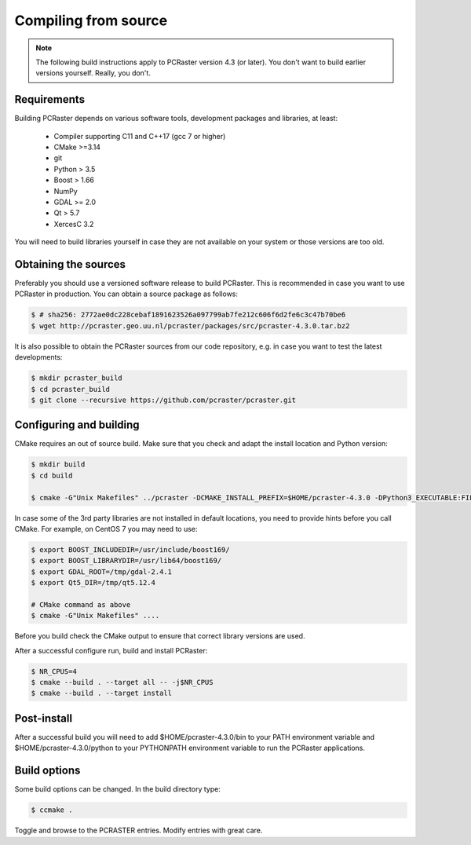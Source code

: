 Compiling from source
---------------------

.. note::

   The following build instructions apply to PCRaster version 4.3 (or later). You don't want to build earlier versions yourself. Really, you don't.




Requirements
~~~~~~~~~~~~

Building PCRaster depends on various software tools, development packages and libraries, at least:

  * Compiler supporting C11 and C++17 (gcc 7 or higher)
  * CMake >=3.14
  * git
  * Python > 3.5
  * Boost > 1.66
  * NumPy
  * GDAL >= 2.0
  * Qt > 5.7
  * XercesC 3.2

You will need to build libraries yourself in case they are not available on your system or those versions are too old.

Obtaining the sources
~~~~~~~~~~~~~~~~~~~~~

Preferably you should use a versioned software release to build PCRaster.
This is recommended in case you want to use PCRaster in production.
You can obtain a source package as follows:


.. code-block:: bash

   $ # sha256: 2772ae0dc228cebaf1891623526a097799ab7fe212c606f6d2fe6c3c47b70be6
   $ wget http://pcraster.geo.uu.nl/pcraster/packages/src/pcraster-4.3.0.tar.bz2


It is also possible to obtain the PCRaster sources from our code repository, e.g. in case you want to test the latest developments:


.. code-block:: bash

   $ mkdir pcraster_build
   $ cd pcraster_build
   $ git clone --recursive https://github.com/pcraster/pcraster.git



Configuring and building
~~~~~~~~~~~~~~~~~~~~~~~~

CMake requires an out of source build.
Make sure that you check and adapt the install location and Python version:

.. code-block:: bash

   $ mkdir build
   $ cd build

   $ cmake -G"Unix Makefiles" ../pcraster -DCMAKE_INSTALL_PREFIX=$HOME/pcraster-4.3.0 -DPython3_EXECUTABLE:FILEPATH=/usr/bin/python3.7

In case some of the 3rd party libraries are not installed in default locations, you need to provide hints before you call CMake.
For example, on CentOS 7 you may need to use:


.. code-block:: bash

   $ export BOOST_INCLUDEDIR=/usr/include/boost169/
   $ export BOOST_LIBRARYDIR=/usr/lib64/boost169/
   $ export GDAL_ROOT=/tmp/gdal-2.4.1
   $ export Qt5_DIR=/tmp/qt5.12.4

   # CMake command as above
   $ cmake -G"Unix Makefiles" ....

Before you build check the CMake output to ensure that correct library versions are used.



After a successful configure run, build and install PCRaster:


.. code-block:: bash

   $ NR_CPUS=4
   $ cmake --build . --target all -- -j$NR_CPUS
   $ cmake --build . --target install




Post-install
~~~~~~~~~~~~

After a successful build you will need to add $HOME/pcraster-4.3.0/bin to your PATH environment variable and $HOME/pcraster-4.3.0/python to your PYTHONPATH environment variable to run the PCRaster applications.


Build options
~~~~~~~~~~~~~

Some build options can be changed. In the build directory type:


.. code-block:: bash

   $ ccmake .


Toggle and browse to the PCRASTER entries. Modify entries with great care.
